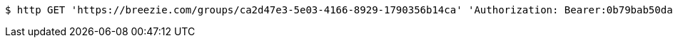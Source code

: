 [source,bash]
----
$ http GET 'https://breezie.com/groups/ca2d47e3-5e03-4166-8929-1790356b14ca' 'Authorization: Bearer:0b79bab50daca910b000d4f1a2b675d604257e42'
----